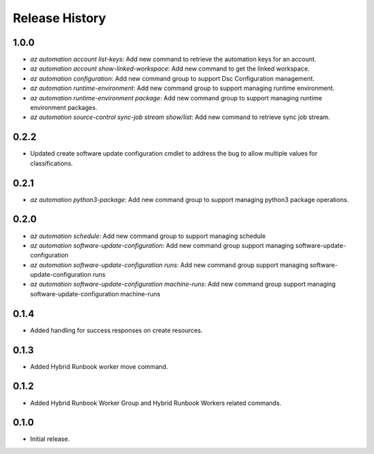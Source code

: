.. :changelog:

Release History
===============
1.0.0
++++++
* `az automation account list-keys`: Add new command to retrieve the automation keys for an account.
* `az automation account show-linked-workspace`: Add new command to get the linked workspace.
* `az automation configuration`: Add new command group to support Dsc Configuration management.
* `az automation runtime-environment`: Add new command group to support managing runtime environment.
* `az automation runtime-environment package`: Add new command group to support managing runtime environment packages.
* `az automation source-control sync-job stream show/list`: Add new command to retrieve sync job stream.

0.2.2
++++++
* Updated create software update configuration cmdlet to address the bug to allow multiple values for classifications.

0.2.1
++++++
* `az automation python3-package`: Add new command group to support managing python3 package operations.

0.2.0
++++++
* `az automation schedule`: Add new command group to support managing schedule
* `az automation software-update-configuration`: Add new command group support managing software-update-configuration
* `az automation software-update-configuration runs`: Add new command group support managing software-update-configuration runs
* `az automation software-update-configuration machine-runs`: Add new command group support managing software-update-configuration machine-runs

0.1.4
++++++
* Added handling for success responses on create resources.

0.1.3
++++++
* Added Hybrid Runbook worker move command.

0.1.2
++++++
* Added Hybrid Runbook Worker Group and Hybrid Runbook Workers related commands.

0.1.0
++++++
* Initial release.




